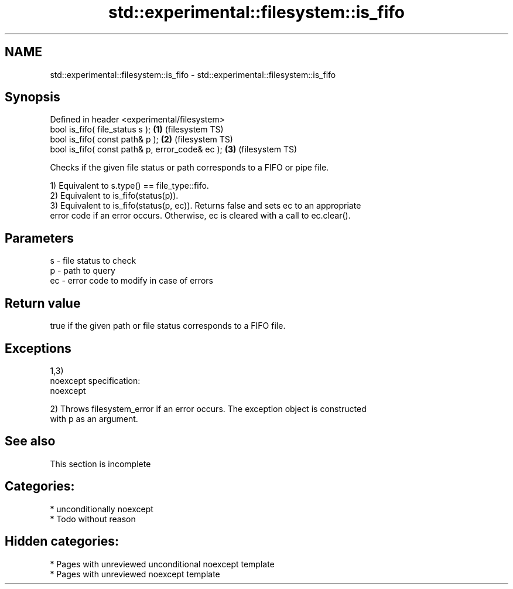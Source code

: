.TH std::experimental::filesystem::is_fifo 3 "2020.11.17" "http://cppreference.com" "C++ Standard Libary"
.SH NAME
std::experimental::filesystem::is_fifo \- std::experimental::filesystem::is_fifo

.SH Synopsis
   Defined in header <experimental/filesystem>
   bool is_fifo( file_status s );                 \fB(1)\fP (filesystem TS)
   bool is_fifo( const path& p );                 \fB(2)\fP (filesystem TS)
   bool is_fifo( const path& p, error_code& ec ); \fB(3)\fP (filesystem TS)

   Checks if the given file status or path corresponds to a FIFO or pipe file.

   1) Equivalent to s.type() == file_type::fifo.
   2) Equivalent to is_fifo(status(p)).
   3) Equivalent to is_fifo(status(p, ec)). Returns false and sets ec to an appropriate
   error code if an error occurs. Otherwise, ec is cleared with a call to ec.clear().

.SH Parameters

   s  - file status to check
   p  - path to query
   ec - error code to modify in case of errors

.SH Return value

   true if the given path or file status corresponds to a FIFO file.

.SH Exceptions

   1,3)
   noexcept specification:  
   noexcept
     
   2) Throws filesystem_error if an error occurs. The exception object is constructed
   with p as an argument.

.SH See also

    This section is incomplete

.SH Categories:

     * unconditionally noexcept
     * Todo without reason

.SH Hidden categories:

     * Pages with unreviewed unconditional noexcept template
     * Pages with unreviewed noexcept template
